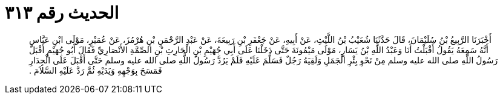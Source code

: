 
= الحديث رقم ٣١٣

[quote.hadith]
أَخْبَرَنَا الرَّبِيعُ بْنُ سُلَيْمَانَ، قَالَ حَدَّثَنَا شُعَيْبُ بْنُ اللَّيْثِ، عَنْ أَبِيهِ، عَنْ جَعْفَرِ بْنِ رَبِيعَةَ، عَنْ عَبْدِ الرَّحْمَنِ بْنِ هُرْمُزَ، عَنْ عُمَيْرٍ، مَوْلَى ابْنِ عَبَّاسٍ أَنَّهُ سَمِعَهُ يَقُولُ أَقْبَلْتُ أَنَا وَعَبْدُ اللَّهِ بْنُ يَسَارٍ، مَوْلَى مَيْمُونَةَ حَتَّى دَخَلْنَا عَلَى أَبِي جُهَيْمِ بْنِ الْحَارِثِ بْنِ الصِّمَّةِ الأَنْصَارِيِّ فَقَالَ أَبُو جُهَيْمٍ أَقْبَلَ رَسُولُ اللَّهِ صلى الله عليه وسلم مِنْ نَحْوِ بِئْرِ الْجَمَلِ وَلَقِيَهُ رَجُلٌ فَسَلَّمَ عَلَيْهِ فَلَمْ يَرُدَّ رَسُولُ اللَّهِ صلى الله عليه وسلم حَتَّى أَقْبَلَ عَلَى الْجِدَارِ فَمَسَحَ بِوَجْهِهِ وَيَدَيْهِ ثُمَّ رَدَّ عَلَيْهِ السَّلاَمَ ‏.‏